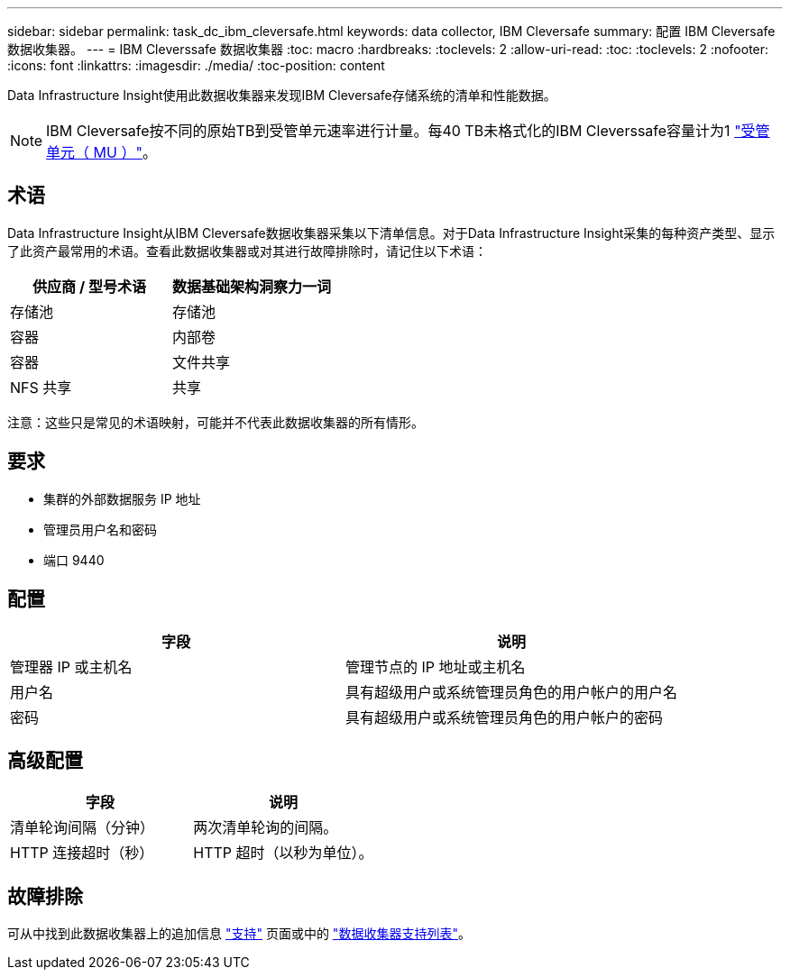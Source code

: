 ---
sidebar: sidebar 
permalink: task_dc_ibm_cleversafe.html 
keywords: data collector, IBM Cleversafe 
summary: 配置 IBM Cleversafe 数据收集器。 
---
= IBM Cleverssafe 数据收集器
:toc: macro
:hardbreaks:
:toclevels: 2
:allow-uri-read: 
:toc: 
:toclevels: 2
:nofooter: 
:icons: font
:linkattrs: 
:imagesdir: ./media/
:toc-position: content


[role="lead"]
Data Infrastructure Insight使用此数据收集器来发现IBM Cleversafe存储系统的清单和性能数据。


NOTE: IBM Cleversafe按不同的原始TB到受管单元速率进行计量。每40 TB未格式化的IBM Cleverssafe容量计为1 link:concept_subscribing_to_cloud_insights.html#pricing["受管单元（ MU ）"]。



== 术语

Data Infrastructure Insight从IBM Cleversafe数据收集器采集以下清单信息。对于Data Infrastructure Insight采集的每种资产类型、显示了此资产最常用的术语。查看此数据收集器或对其进行故障排除时，请记住以下术语：

[cols="2*"]
|===
| 供应商 / 型号术语 | 数据基础架构洞察力一词 


| 存储池 | 存储池 


| 容器 | 内部卷 


| 容器 | 文件共享 


| NFS 共享 | 共享 
|===
注意：这些只是常见的术语映射，可能并不代表此数据收集器的所有情形。



== 要求

* 集群的外部数据服务 IP 地址
* 管理员用户名和密码
* 端口 9440




== 配置

[cols="2*"]
|===
| 字段 | 说明 


| 管理器 IP 或主机名 | 管理节点的 IP 地址或主机名 


| 用户名 | 具有超级用户或系统管理员角色的用户帐户的用户名 


| 密码 | 具有超级用户或系统管理员角色的用户帐户的密码 
|===


== 高级配置

[cols="2*"]
|===
| 字段 | 说明 


| 清单轮询间隔（分钟） | 两次清单轮询的间隔。 


| HTTP 连接超时（秒） | HTTP 超时（以秒为单位）。 
|===


== 故障排除

可从中找到此数据收集器上的追加信息 link:concept_requesting_support.html["支持"] 页面或中的 link:reference_data_collector_support_matrix.html["数据收集器支持列表"]。
